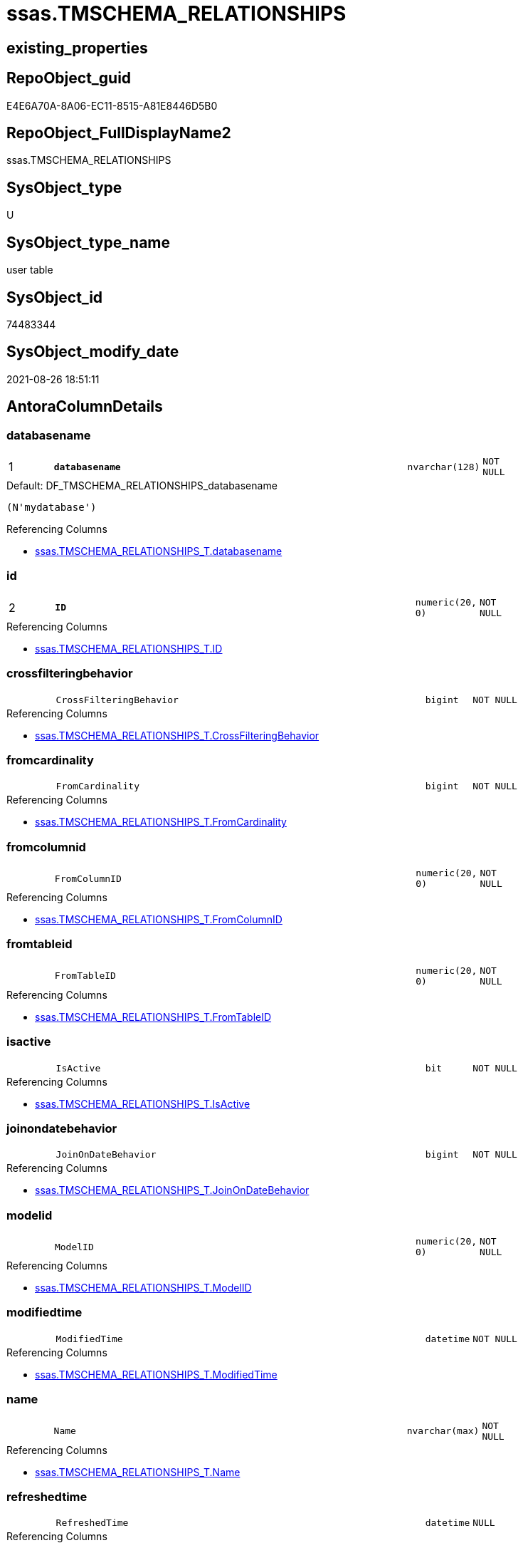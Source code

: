 // tag::HeaderFullDisplayName[]
= ssas.TMSCHEMA_RELATIONSHIPS
// end::HeaderFullDisplayName[]

== existing_properties

// tag::existing_properties[]
:ExistsProperty--antorareferencinglist:
:ExistsProperty--is_repo_managed:
:ExistsProperty--is_ssas:
:ExistsProperty--pk_index_guid:
:ExistsProperty--pk_indexpatterncolumndatatype:
:ExistsProperty--pk_indexpatterncolumnname:
:ExistsProperty--FK:
:ExistsProperty--AntoraIndexList:
:ExistsProperty--Columns:
// end::existing_properties[]

== RepoObject_guid

// tag::RepoObject_guid[]
E4E6A70A-8A06-EC11-8515-A81E8446D5B0
// end::RepoObject_guid[]

== RepoObject_FullDisplayName2

// tag::RepoObject_FullDisplayName2[]
ssas.TMSCHEMA_RELATIONSHIPS
// end::RepoObject_FullDisplayName2[]

== SysObject_type

// tag::SysObject_type[]
U 
// end::SysObject_type[]

== SysObject_type_name

// tag::SysObject_type_name[]
user table
// end::SysObject_type_name[]

== SysObject_id

// tag::SysObject_id[]
74483344
// end::SysObject_id[]

== SysObject_modify_date

// tag::SysObject_modify_date[]
2021-08-26 18:51:11
// end::SysObject_modify_date[]

== AntoraColumnDetails

// tag::AntoraColumnDetails[]
[#column-databasename]
=== databasename

[cols="d,8m,m,m,m,d"]
|===
|1
|*databasename*
|nvarchar(128)
|NOT NULL
|
|
|===

.Default: DF_TMSCHEMA_RELATIONSHIPS_databasename
....
(N'mydatabase')
....

.Referencing Columns
--
* xref:ssas.tmschema_relationships_t.adoc#column-databasename[+ssas.TMSCHEMA_RELATIONSHIPS_T.databasename+]
--


[#column-id]
=== id

[cols="d,8m,m,m,m,d"]
|===
|2
|*ID*
|numeric(20, 0)
|NOT NULL
|
|
|===

.Referencing Columns
--
* xref:ssas.tmschema_relationships_t.adoc#column-id[+ssas.TMSCHEMA_RELATIONSHIPS_T.ID+]
--


[#column-crossfilteringbehavior]
=== crossfilteringbehavior

[cols="d,8m,m,m,m,d"]
|===
|
|CrossFilteringBehavior
|bigint
|NOT NULL
|
|
|===

.Referencing Columns
--
* xref:ssas.tmschema_relationships_t.adoc#column-crossfilteringbehavior[+ssas.TMSCHEMA_RELATIONSHIPS_T.CrossFilteringBehavior+]
--


[#column-fromcardinality]
=== fromcardinality

[cols="d,8m,m,m,m,d"]
|===
|
|FromCardinality
|bigint
|NOT NULL
|
|
|===

.Referencing Columns
--
* xref:ssas.tmschema_relationships_t.adoc#column-fromcardinality[+ssas.TMSCHEMA_RELATIONSHIPS_T.FromCardinality+]
--


[#column-fromcolumnid]
=== fromcolumnid

[cols="d,8m,m,m,m,d"]
|===
|
|FromColumnID
|numeric(20, 0)
|NOT NULL
|
|
|===

.Referencing Columns
--
* xref:ssas.tmschema_relationships_t.adoc#column-fromcolumnid[+ssas.TMSCHEMA_RELATIONSHIPS_T.FromColumnID+]
--


[#column-fromtableid]
=== fromtableid

[cols="d,8m,m,m,m,d"]
|===
|
|FromTableID
|numeric(20, 0)
|NOT NULL
|
|
|===

.Referencing Columns
--
* xref:ssas.tmschema_relationships_t.adoc#column-fromtableid[+ssas.TMSCHEMA_RELATIONSHIPS_T.FromTableID+]
--


[#column-isactive]
=== isactive

[cols="d,8m,m,m,m,d"]
|===
|
|IsActive
|bit
|NOT NULL
|
|
|===

.Referencing Columns
--
* xref:ssas.tmschema_relationships_t.adoc#column-isactive[+ssas.TMSCHEMA_RELATIONSHIPS_T.IsActive+]
--


[#column-joinondatebehavior]
=== joinondatebehavior

[cols="d,8m,m,m,m,d"]
|===
|
|JoinOnDateBehavior
|bigint
|NOT NULL
|
|
|===

.Referencing Columns
--
* xref:ssas.tmschema_relationships_t.adoc#column-joinondatebehavior[+ssas.TMSCHEMA_RELATIONSHIPS_T.JoinOnDateBehavior+]
--


[#column-modelid]
=== modelid

[cols="d,8m,m,m,m,d"]
|===
|
|ModelID
|numeric(20, 0)
|NOT NULL
|
|
|===

.Referencing Columns
--
* xref:ssas.tmschema_relationships_t.adoc#column-modelid[+ssas.TMSCHEMA_RELATIONSHIPS_T.ModelID+]
--


[#column-modifiedtime]
=== modifiedtime

[cols="d,8m,m,m,m,d"]
|===
|
|ModifiedTime
|datetime
|NOT NULL
|
|
|===

.Referencing Columns
--
* xref:ssas.tmschema_relationships_t.adoc#column-modifiedtime[+ssas.TMSCHEMA_RELATIONSHIPS_T.ModifiedTime+]
--


[#column-name]
=== name

[cols="d,8m,m,m,m,d"]
|===
|
|Name
|nvarchar(max)
|NOT NULL
|
|
|===

.Referencing Columns
--
* xref:ssas.tmschema_relationships_t.adoc#column-name[+ssas.TMSCHEMA_RELATIONSHIPS_T.Name+]
--


[#column-refreshedtime]
=== refreshedtime

[cols="d,8m,m,m,m,d"]
|===
|
|RefreshedTime
|datetime
|NULL
|
|
|===

.Referencing Columns
--
* xref:ssas.tmschema_relationships_t.adoc#column-refreshedtime[+ssas.TMSCHEMA_RELATIONSHIPS_T.RefreshedTime+]
--


[#column-relationshipstorage2id]
=== relationshipstorage2id

[cols="d,8m,m,m,m,d"]
|===
|
|RelationshipStorage2ID
|numeric(20, 0)
|NULL
|
|
|===

.Referencing Columns
--
* xref:ssas.tmschema_relationships_t.adoc#column-relationshipstorage2id[+ssas.TMSCHEMA_RELATIONSHIPS_T.RelationshipStorage2ID+]
--


[#column-relationshipstorageid]
=== relationshipstorageid

[cols="d,8m,m,m,m,d"]
|===
|
|RelationshipStorageID
|numeric(20, 0)
|NULL
|
|
|===

.Referencing Columns
--
* xref:ssas.tmschema_relationships_t.adoc#column-relationshipstorageid[+ssas.TMSCHEMA_RELATIONSHIPS_T.RelationshipStorageID+]
--


[#column-relyonreferentialintegrity]
=== relyonreferentialintegrity

[cols="d,8m,m,m,m,d"]
|===
|
|RelyOnReferentialIntegrity
|bit
|NOT NULL
|
|
|===

.Referencing Columns
--
* xref:ssas.tmschema_relationships_t.adoc#column-relyonreferentialintegrity[+ssas.TMSCHEMA_RELATIONSHIPS_T.RelyOnReferentialIntegrity+]
--


[#column-securityfilteringbehavior]
=== securityfilteringbehavior

[cols="d,8m,m,m,m,d"]
|===
|
|SecurityFilteringBehavior
|bigint
|NOT NULL
|
|
|===

.Referencing Columns
--
* xref:ssas.tmschema_relationships_t.adoc#column-securityfilteringbehavior[+ssas.TMSCHEMA_RELATIONSHIPS_T.SecurityFilteringBehavior+]
--


[#column-state]
=== state

[cols="d,8m,m,m,m,d"]
|===
|
|State
|bigint
|NOT NULL
|
|
|===

.Referencing Columns
--
* xref:ssas.tmschema_relationships_t.adoc#column-state[+ssas.TMSCHEMA_RELATIONSHIPS_T.State+]
--


[#column-tocardinality]
=== tocardinality

[cols="d,8m,m,m,m,d"]
|===
|
|ToCardinality
|bigint
|NOT NULL
|
|
|===

.Referencing Columns
--
* xref:ssas.tmschema_relationships_t.adoc#column-tocardinality[+ssas.TMSCHEMA_RELATIONSHIPS_T.ToCardinality+]
--


[#column-tocolumnid]
=== tocolumnid

[cols="d,8m,m,m,m,d"]
|===
|
|ToColumnID
|numeric(20, 0)
|NOT NULL
|
|
|===

.Referencing Columns
--
* xref:ssas.tmschema_relationships_t.adoc#column-tocolumnid[+ssas.TMSCHEMA_RELATIONSHIPS_T.ToColumnID+]
--


[#column-totableid]
=== totableid

[cols="d,8m,m,m,m,d"]
|===
|
|ToTableID
|numeric(20, 0)
|NOT NULL
|
|
|===

.Referencing Columns
--
* xref:ssas.tmschema_relationships_t.adoc#column-totableid[+ssas.TMSCHEMA_RELATIONSHIPS_T.ToTableID+]
--


[#column-type]
=== type

[cols="d,8m,m,m,m,d"]
|===
|
|Type
|bigint
|NOT NULL
|
|
|===

.Referencing Columns
--
* xref:ssas.tmschema_relationships_t.adoc#column-type[+ssas.TMSCHEMA_RELATIONSHIPS_T.Type+]
--


// end::AntoraColumnDetails[]

== AntoraMeasureDetails

// tag::AntoraMeasureDetails[]

// end::AntoraMeasureDetails[]

== AntoraPkColumnTableRows

// tag::AntoraPkColumnTableRows[]
|1
|*<<column-databasename>>*
|nvarchar(128)
|NOT NULL
|
|

|2
|*<<column-id>>*
|numeric(20, 0)
|NOT NULL
|
|




















// end::AntoraPkColumnTableRows[]

== AntoraNonPkColumnTableRows

// tag::AntoraNonPkColumnTableRows[]


|
|<<column-crossfilteringbehavior>>
|bigint
|NOT NULL
|
|

|
|<<column-fromcardinality>>
|bigint
|NOT NULL
|
|

|
|<<column-fromcolumnid>>
|numeric(20, 0)
|NOT NULL
|
|

|
|<<column-fromtableid>>
|numeric(20, 0)
|NOT NULL
|
|

|
|<<column-isactive>>
|bit
|NOT NULL
|
|

|
|<<column-joinondatebehavior>>
|bigint
|NOT NULL
|
|

|
|<<column-modelid>>
|numeric(20, 0)
|NOT NULL
|
|

|
|<<column-modifiedtime>>
|datetime
|NOT NULL
|
|

|
|<<column-name>>
|nvarchar(max)
|NOT NULL
|
|

|
|<<column-refreshedtime>>
|datetime
|NULL
|
|

|
|<<column-relationshipstorage2id>>
|numeric(20, 0)
|NULL
|
|

|
|<<column-relationshipstorageid>>
|numeric(20, 0)
|NULL
|
|

|
|<<column-relyonreferentialintegrity>>
|bit
|NOT NULL
|
|

|
|<<column-securityfilteringbehavior>>
|bigint
|NOT NULL
|
|

|
|<<column-state>>
|bigint
|NOT NULL
|
|

|
|<<column-tocardinality>>
|bigint
|NOT NULL
|
|

|
|<<column-tocolumnid>>
|numeric(20, 0)
|NOT NULL
|
|

|
|<<column-totableid>>
|numeric(20, 0)
|NOT NULL
|
|

|
|<<column-type>>
|bigint
|NOT NULL
|
|

// end::AntoraNonPkColumnTableRows[]

== AntoraIndexList

// tag::AntoraIndexList[]

[#index-pk_tmschema_relationships]
=== pk_tmschema_relationships

* IndexSemanticGroup: xref:other/indexsemanticgroup.adoc#openingbracketnoblankgroupclosingbracket[no_group]
+
--
* <<column-databasename>>; nvarchar(128)
* <<column-ID>>; numeric(20, 0)
--
* PK, Unique, Real: 1, 1, 1

// end::AntoraIndexList[]

== AntoraParameterList

// tag::AntoraParameterList[]

// end::AntoraParameterList[]

== Other tags

source: property.RepoObjectProperty_cross As rop_cross


=== additional_reference_csv

// tag::additional_reference_csv[]

// end::additional_reference_csv[]


=== AdocUspSteps

// tag::adocuspsteps[]

// end::adocuspsteps[]


=== AntoraReferencedList

// tag::antorareferencedlist[]

// end::antorareferencedlist[]


=== AntoraReferencingList

// tag::antorareferencinglist[]
* xref:ssas.tmschema_relationships_t.adoc[]
* xref:ssas.usp_persist_tmschema_relationships_t.adoc[]
// end::antorareferencinglist[]


=== Description

// tag::description[]

// end::description[]


=== exampleUsage

// tag::exampleusage[]

// end::exampleusage[]


=== exampleUsage_2

// tag::exampleusage_2[]

// end::exampleusage_2[]


=== exampleUsage_3

// tag::exampleusage_3[]

// end::exampleusage_3[]


=== exampleUsage_4

// tag::exampleusage_4[]

// end::exampleusage_4[]


=== exampleUsage_5

// tag::exampleusage_5[]

// end::exampleusage_5[]


=== exampleWrong_Usage

// tag::examplewrong_usage[]

// end::examplewrong_usage[]


=== has_execution_plan_issue

// tag::has_execution_plan_issue[]

// end::has_execution_plan_issue[]


=== has_get_referenced_issue

// tag::has_get_referenced_issue[]

// end::has_get_referenced_issue[]


=== has_history

// tag::has_history[]

// end::has_history[]


=== has_history_columns

// tag::has_history_columns[]

// end::has_history_columns[]


=== InheritanceType

// tag::inheritancetype[]

// end::inheritancetype[]


=== is_persistence

// tag::is_persistence[]

// end::is_persistence[]


=== is_persistence_check_duplicate_per_pk

// tag::is_persistence_check_duplicate_per_pk[]

// end::is_persistence_check_duplicate_per_pk[]


=== is_persistence_check_for_empty_source

// tag::is_persistence_check_for_empty_source[]

// end::is_persistence_check_for_empty_source[]


=== is_persistence_delete_changed

// tag::is_persistence_delete_changed[]

// end::is_persistence_delete_changed[]


=== is_persistence_delete_missing

// tag::is_persistence_delete_missing[]

// end::is_persistence_delete_missing[]


=== is_persistence_insert

// tag::is_persistence_insert[]

// end::is_persistence_insert[]


=== is_persistence_truncate

// tag::is_persistence_truncate[]

// end::is_persistence_truncate[]


=== is_persistence_update_changed

// tag::is_persistence_update_changed[]

// end::is_persistence_update_changed[]


=== is_repo_managed

// tag::is_repo_managed[]
0
// end::is_repo_managed[]


=== is_ssas

// tag::is_ssas[]
0
// end::is_ssas[]


=== microsoft_database_tools_support

// tag::microsoft_database_tools_support[]

// end::microsoft_database_tools_support[]


=== MS_Description

// tag::ms_description[]

// end::ms_description[]


=== persistence_source_RepoObject_fullname

// tag::persistence_source_repoobject_fullname[]

// end::persistence_source_repoobject_fullname[]


=== persistence_source_RepoObject_fullname2

// tag::persistence_source_repoobject_fullname2[]

// end::persistence_source_repoobject_fullname2[]


=== persistence_source_RepoObject_guid

// tag::persistence_source_repoobject_guid[]

// end::persistence_source_repoobject_guid[]


=== persistence_source_RepoObject_xref

// tag::persistence_source_repoobject_xref[]

// end::persistence_source_repoobject_xref[]


=== pk_index_guid

// tag::pk_index_guid[]
E6E6A70A-8A06-EC11-8515-A81E8446D5B0
// end::pk_index_guid[]


=== pk_IndexPatternColumnDatatype

// tag::pk_indexpatterncolumndatatype[]
nvarchar(128),numeric(20, 0)
// end::pk_indexpatterncolumndatatype[]


=== pk_IndexPatternColumnName

// tag::pk_indexpatterncolumnname[]
databasename,ID
// end::pk_indexpatterncolumnname[]


=== pk_IndexSemanticGroup

// tag::pk_indexsemanticgroup[]

// end::pk_indexsemanticgroup[]


=== ReferencedObjectList

// tag::referencedobjectlist[]

// end::referencedobjectlist[]


=== usp_persistence_RepoObject_guid

// tag::usp_persistence_repoobject_guid[]

// end::usp_persistence_repoobject_guid[]


=== UspExamples

// tag::uspexamples[]

// end::uspexamples[]


=== uspgenerator_usp_id

// tag::uspgenerator_usp_id[]

// end::uspgenerator_usp_id[]


=== UspParameters

// tag::uspparameters[]

// end::uspparameters[]

== Boolean Attributes

source: property.RepoObjectProperty WHERE property_int = 1

// tag::boolean_attributes[]

// end::boolean_attributes[]

== sql_modules_definition

// tag::sql_modules_definition[]
[%collapsible]
=======
[source,sql]
----

----
=======
// end::sql_modules_definition[]


